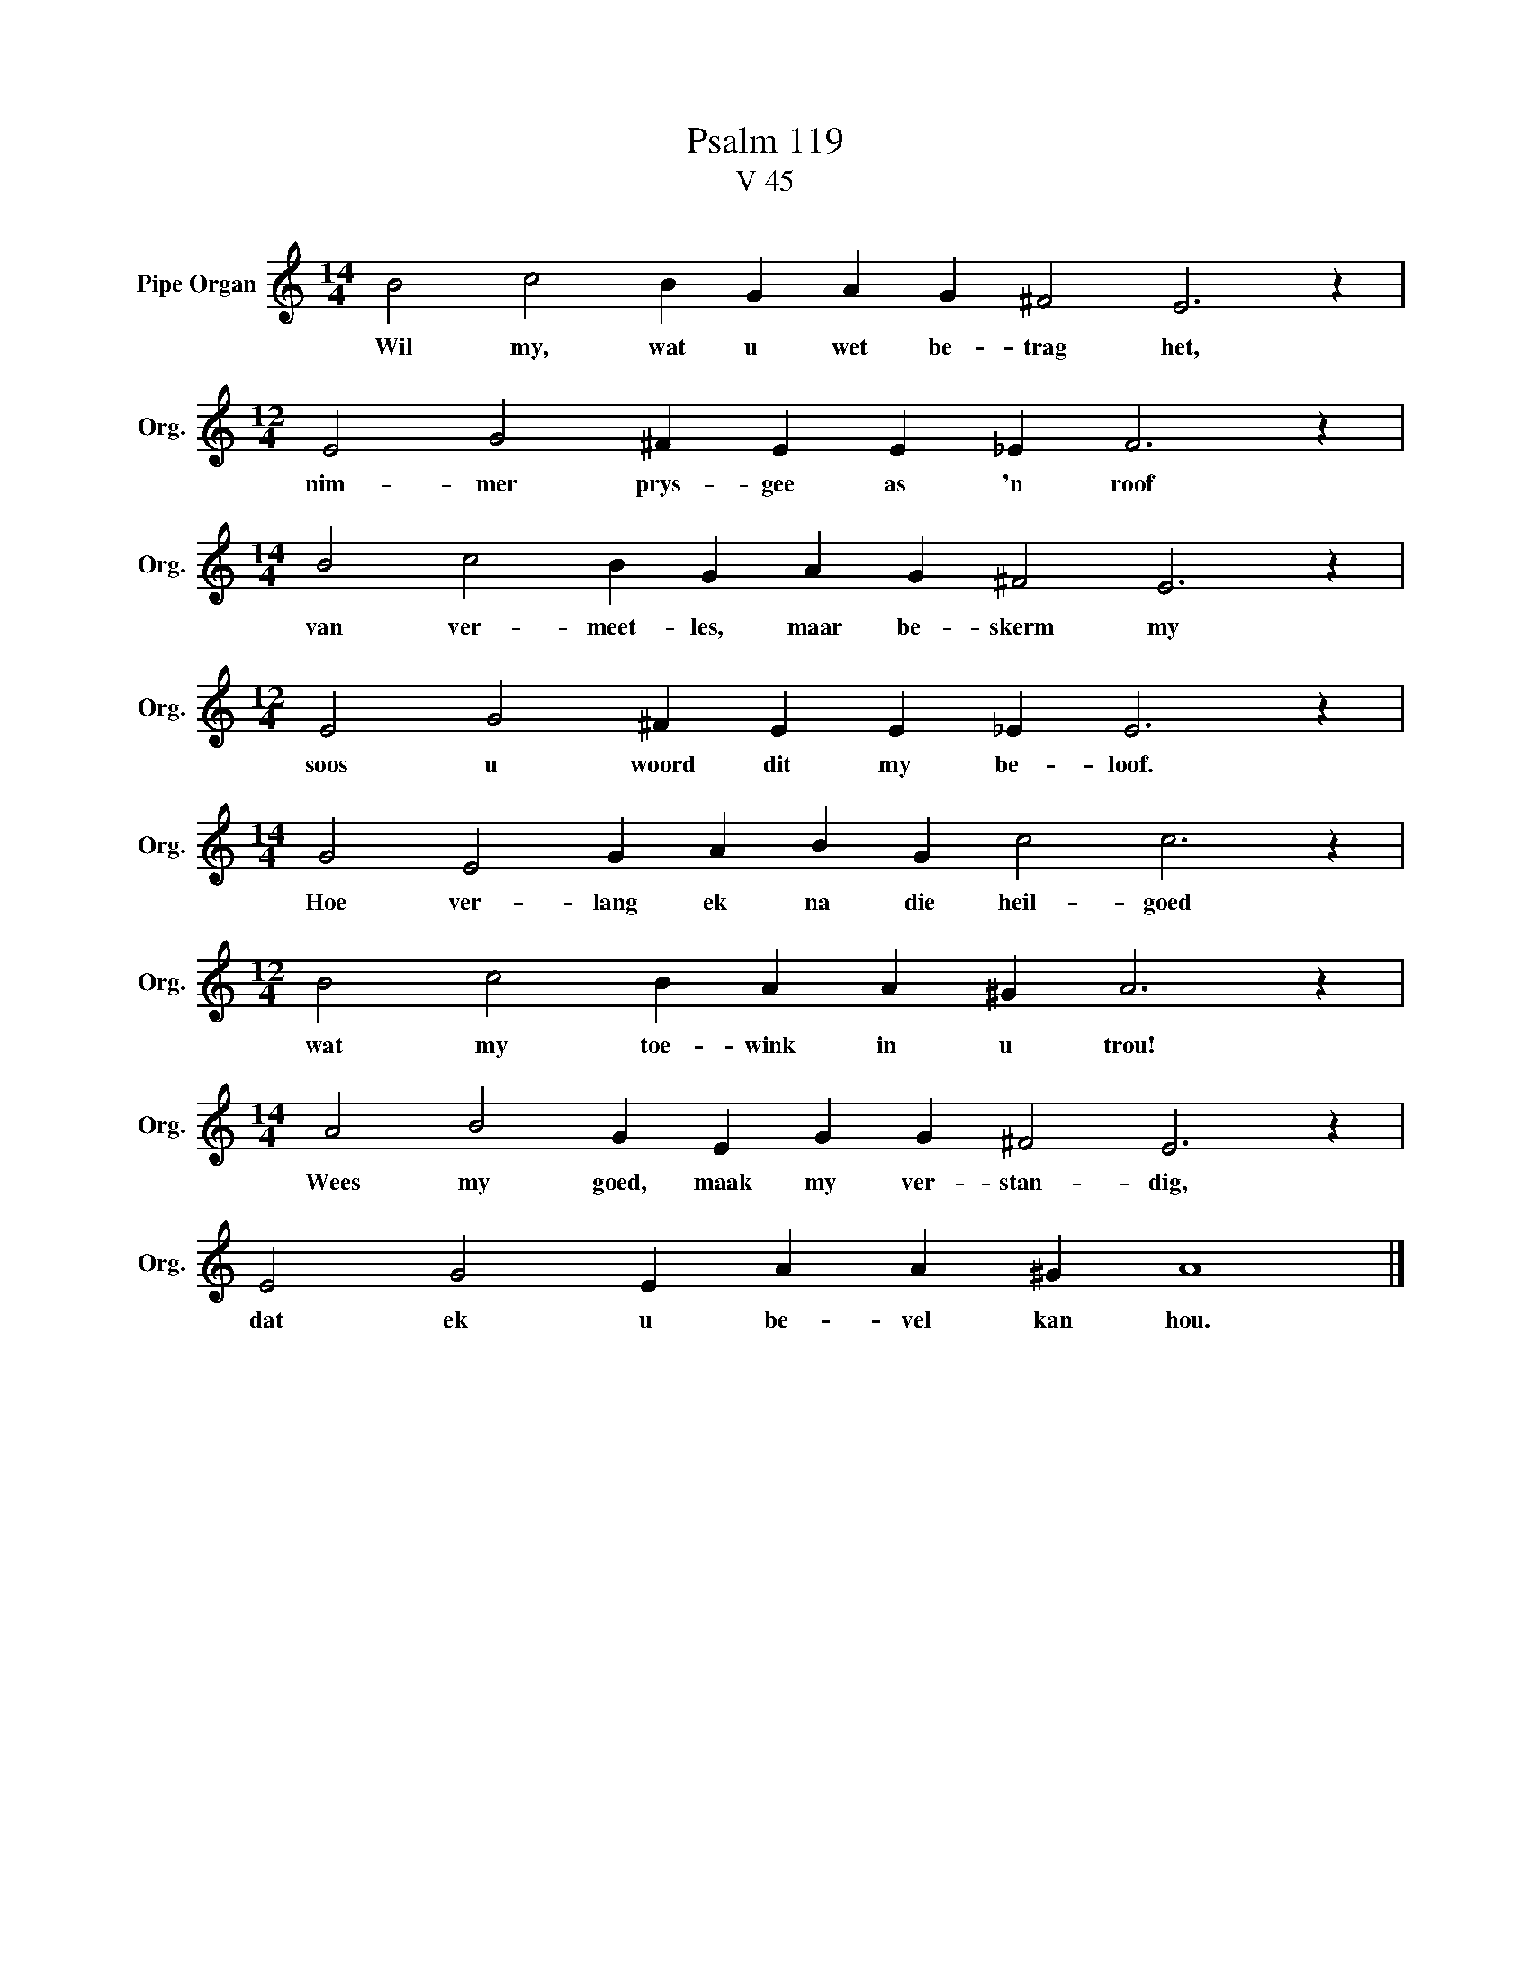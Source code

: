 X:1
T:Psalm 119
T:V 45
L:1/4
M:14/4
I:linebreak $
K:C
V:1 treble nm="Pipe Organ" snm="Org."
V:1
 B2 c2 B G A G ^F2 E3 z |$[M:12/4] E2 G2 ^F E E _E F3 z |$[M:14/4] B2 c2 B G A G ^F2 E3 z |$ %3
w: Wil my, wat u wet be- trag het,|nim- mer prys- gee as 'n roof|van ver- meet- les, maar be- skerm my|
[M:12/4] E2 G2 ^F E E _E E3 z |$[M:14/4] G2 E2 G A B G c2 c3 z |$[M:12/4] B2 c2 B A A ^G A3 z |$ %6
w: soos u woord dit my be- loof.|Hoe ver- lang ek na die heil- goed|wat my toe- wink in u trou!|
[M:14/4] A2 B2 G E G G ^F2 E3 z |$ E2 G2 E A A ^G A4 |] %8
w: Wees my goed, maak my ver- stan- dig,|dat ek u be- vel kan hou.|

